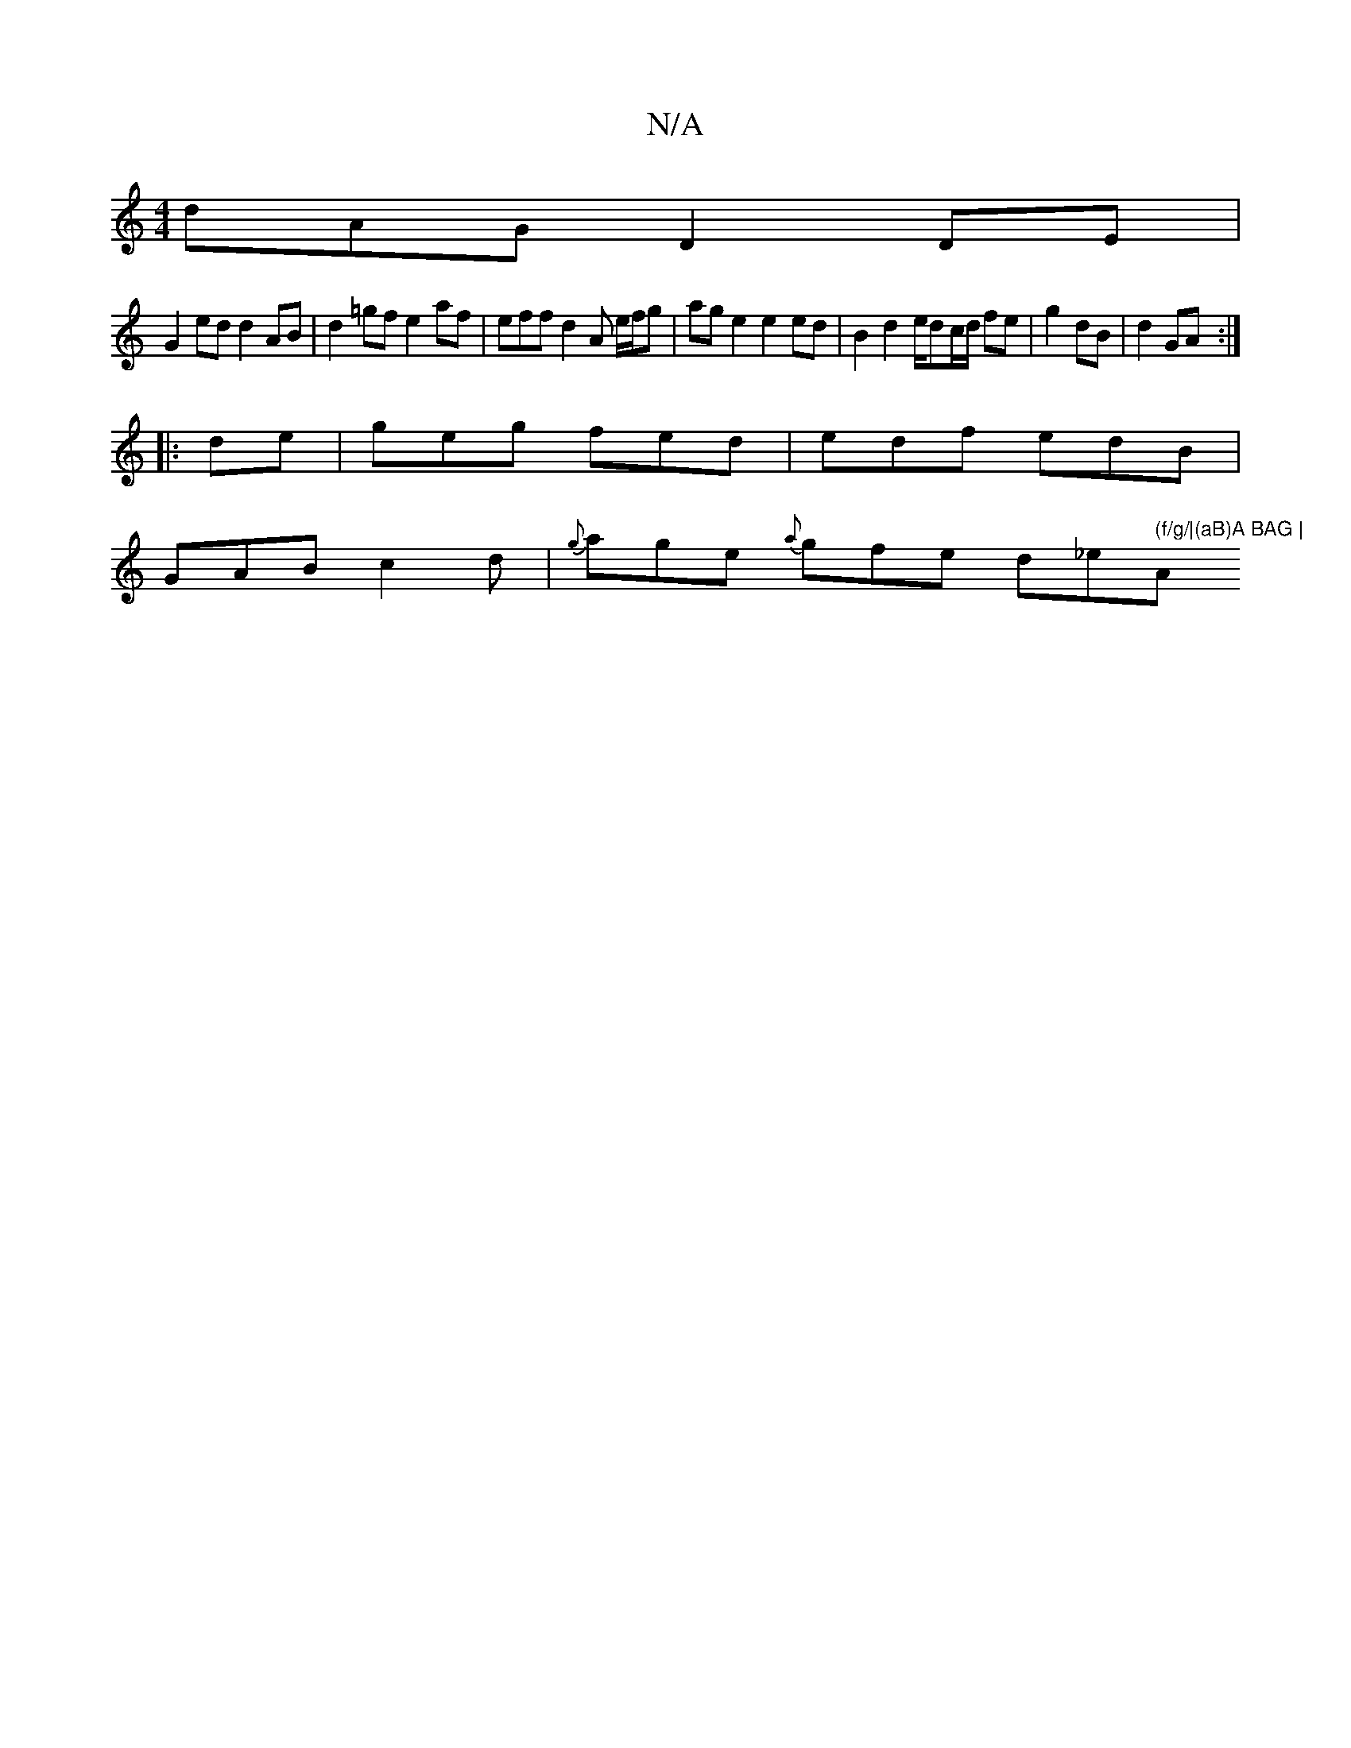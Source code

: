 X:1
T:N/A
M:4/4
R:N/A
K:Cmajor
dAG D2 DE |
G2ed d2 AB|d2 =gf e2af|effd2A e/f/g | ag e2 e2 ed | B2 d2 e/dc/d/ fe| g2 dB | d2 GA :|
|:de|geg fed|edf edB|
GAB c2d|{g}age {a}gfe d_e" (f/g/|(aB)A BAG | "Am" A2A cAG | AFA Adf | afe dBG |